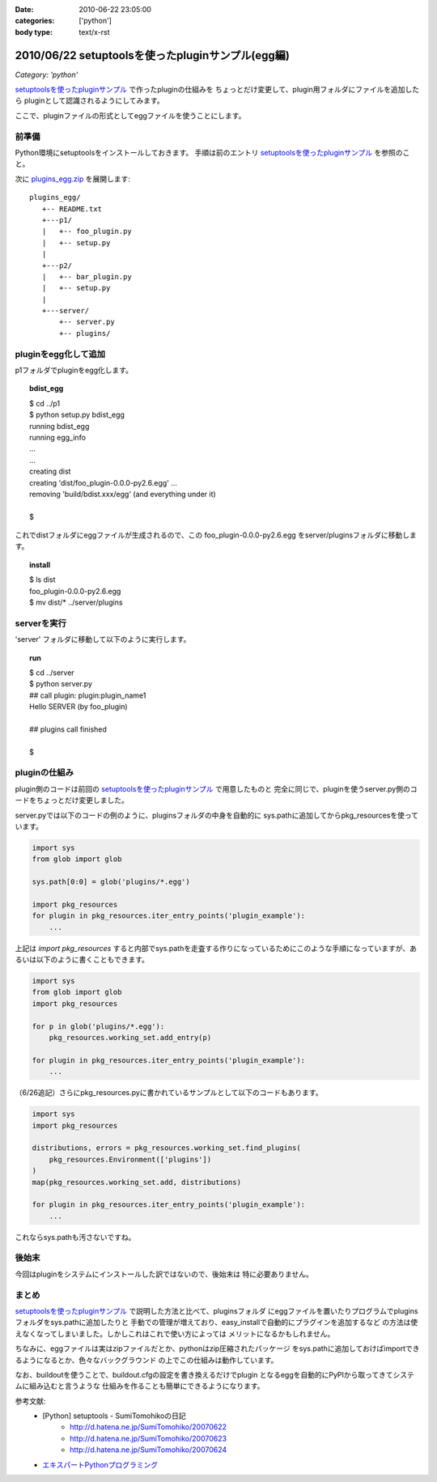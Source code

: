 :date: 2010-06-22 23:05:00
:categories: ['python']
:body type: text/x-rst

==================================================
2010/06/22 setuptoolsを使ったpluginサンプル(egg編)
==================================================

*Category: 'python'*

`setuptoolsを使ったpluginサンプル`_ で作ったpluginの仕組みを
ちょっとだけ変更して、plugin用フォルダにファイルを追加したら
pluginとして認識されるようにしてみます。

ここで、pluginファイルの形式としてeggファイルを使うことにします。


前準備
------

Python環境にsetuptoolsをインストールしておきます。
手順は前のエントリ `setuptoolsを使ったpluginサンプル`_ を参照のこと。

次に `plugins_egg.zip`_ を展開します::

  plugins_egg/
     +-- README.txt
     +---p1/
     |   +-- foo_plugin.py
     |   +-- setup.py
     |
     +---p2/
     |   +-- bar_plugin.py
     |   +-- setup.py
     |
     +---server/
         +-- server.py
         +-- plugins/


pluginをegg化して追加
----------------------

p1フォルダでpluginをegg化します。

.. topic:: bdist_egg
  :class: dos

  | $ cd ../p1
  | $ python setup.py bdist_egg
  | running bdist_egg
  | running egg_info
  | ...
  | ...
  | creating dist
  | creating 'dist/foo_plugin-0.0.0-py2.6.egg' ...
  | removing 'build/bdist.xxx/egg' (and everything under it)
  | 
  | $

これでdistフォルダにeggファイルが生成されるので、この
foo_plugin-0.0.0-py2.6.egg をserver/pluginsフォルダに移動します。

.. topic:: install
  :class: dos

  | $ ls dist
  | foo_plugin-0.0.0-py2.6.egg
  | $ mv dist/* ../server/plugins


serverを実行
------------

'server' フォルダに移動して以下のように実行します。

.. topic:: run
  :class: dos

  | $ cd ../server
  | $ python server.py
  | ## call plugin: plugin:plugin_name1
  | Hello SERVER (by foo_plugin)
  | 
  | ## plugins call finished
  |
  | $


pluginの仕組み
---------------

plugin側のコードは前回の `setuptoolsを使ったpluginサンプル`_ で用意したものと
完全に同じで、pluginを使うserver.py側のコードをちょっとだけ変更しました。

server.pyでは以下のコードの例のように、pluginsフォルダの中身を自動的に
sys.pathに追加してからpkg_resourcesを使っています。

.. code-block:: python

  import sys
  from glob import glob

  sys.path[0:0] = glob('plugins/*.egg')

  import pkg_resources
  for plugin in pkg_resources.iter_entry_points('plugin_example'):
      ...

上記は `import pkg_resources` すると内部でsys.pathを走査する作りになっているためにこのような手順になっていますが、あるいは以下のように書くこともできます。

.. code-block:: python

  import sys
  from glob import glob
  import pkg_resources

  for p in glob('plugins/*.egg'):
      pkg_resources.working_set.add_entry(p)

  for plugin in pkg_resources.iter_entry_points('plugin_example'):
      ...


（6/26追記）さらにpkg_resources.pyに書かれているサンプルとして以下のコードもあります。

.. code-block:: python

  import sys
  import pkg_resources

  distributions, errors = pkg_resources.working_set.find_plugins(
      pkg_resources.Environment(['plugins'])
  )
  map(pkg_resources.working_set.add, distributions)

  for plugin in pkg_resources.iter_entry_points('plugin_example'):
      ...


これならsys.pathも汚さないですね。



後始末
-------

今回はpluginをシステムにインストールした訳ではないので、後始末は
特に必要ありません。


まとめ
-------
`setuptoolsを使ったpluginサンプル`_ で説明した方法と比べて、pluginsフォルダ
にeggファイルを置いたりプログラムでpluginsフォルダをsys.pathに追加したりと
手動での管理が増えており、easy_installで自動的にプラグインを追加するなど
の方法は使えなくなってしまいました。しかしこれはこれで使い方によっては
メリットになるかもしれません。

ちなみに、eggファイルは実はzipファイルだとか、pythonはzip圧縮されたパッケージ
をsys.pathに追加しておけばimportできるようになるとか、色々なバックグラウンド
の上でこの仕組みは動作しています。

なお、buildoutを使うことで、buildout.cfgの設定を書き換えるだけでplugin
となるeggを自動的にPyPIから取ってきてシステムに組み込むと言うような
仕組みを作ることも簡単にできるようになります。



参考文献:
 * [Python] setuptools - SumiTomohikoの日記
    * http://d.hatena.ne.jp/SumiTomohiko/20070622
    * http://d.hatena.ne.jp/SumiTomohiko/20070623
    * http://d.hatena.ne.jp/SumiTomohiko/20070624
 * `エキスパートPythonプログラミング`_

.. _`エキスパートPythonプログラミング`: http://astore.amazon.co.jp/freiaweb-22/detail/4048686291

.. _`plugins_egg.zip`: http://www.freia.jp/taka/blog/stuff/plugins_egg.zip/download
.. _`setuptoolsを使ったpluginサンプル`: http://www.freia.jp/taka/blog/721


.. :extend type: text/x-rst
.. :extend:

